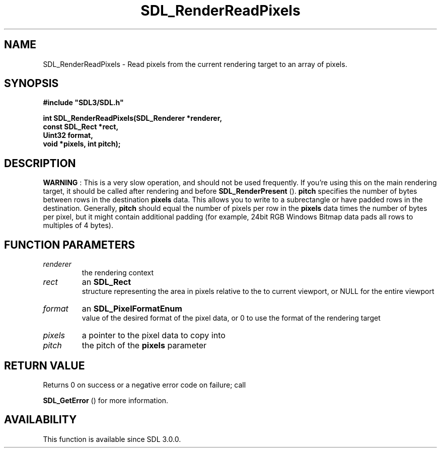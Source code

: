.\" This manpage content is licensed under Creative Commons
.\"  Attribution 4.0 International (CC BY 4.0)
.\"   https://creativecommons.org/licenses/by/4.0/
.\" This manpage was generated from SDL's wiki page for SDL_RenderReadPixels:
.\"   https://wiki.libsdl.org/SDL_RenderReadPixels
.\" Generated with SDL/build-scripts/wikiheaders.pl
.\"  revision SDL-aba3038
.\" Please report issues in this manpage's content at:
.\"   https://github.com/libsdl-org/sdlwiki/issues/new
.\" Please report issues in the generation of this manpage from the wiki at:
.\"   https://github.com/libsdl-org/SDL/issues/new?title=Misgenerated%20manpage%20for%20SDL_RenderReadPixels
.\" SDL can be found at https://libsdl.org/
.de URL
\$2 \(laURL: \$1 \(ra\$3
..
.if \n[.g] .mso www.tmac
.TH SDL_RenderReadPixels 3 "SDL 3.0.0" "SDL" "SDL3 FUNCTIONS"
.SH NAME
SDL_RenderReadPixels \- Read pixels from the current rendering target to an array of pixels\[char46]
.SH SYNOPSIS
.nf
.B #include \(dqSDL3/SDL.h\(dq
.PP
.BI "int SDL_RenderReadPixels(SDL_Renderer *renderer,
.BI "                         const SDL_Rect *rect,
.BI "                         Uint32 format,
.BI "                         void *pixels, int pitch);
.fi
.SH DESCRIPTION

.B WARNING
: This is a very slow operation, and should not be used
frequently\[char46] If you're using this on the main rendering target, it should be
called after rendering and before 
.BR SDL_RenderPresent
()\[char46]
.BR pitch
specifies the number of bytes between rows in the destination
.BR pixels
data\[char46] This allows you to write to a subrectangle or have padded
rows in the destination\[char46] Generally,
.BR pitch
should equal the number of
pixels per row in the
.BR pixels
data times the number of bytes per pixel,
but it might contain additional padding (for example, 24bit RGB Windows
Bitmap data pads all rows to multiples of 4 bytes)\[char46]

.SH FUNCTION PARAMETERS
.TP
.I renderer
the rendering context
.TP
.I rect
an 
.BR SDL_Rect
 structure representing the area in pixels relative to the to current viewport, or NULL for the entire viewport
.TP
.I format
an 
.BR SDL_PixelFormatEnum
 value of the desired format of the pixel data, or 0 to use the format of the rendering target
.TP
.I pixels
a pointer to the pixel data to copy into
.TP
.I pitch
the pitch of the
.BR pixels
parameter
.SH RETURN VALUE
Returns 0 on success or a negative error code on failure; call

.BR SDL_GetError
() for more information\[char46]

.SH AVAILABILITY
This function is available since SDL 3\[char46]0\[char46]0\[char46]

